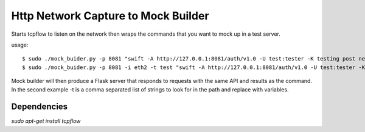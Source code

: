 Http Network Capture to Mock Builder
------------------------------------

Starts tcpflow to listen on the network then wraps the commands that you want
to mock up in a test server.

usage::

  $ sudo ./mock_buider.py -p 8081 "swift -A http://127.0.0.1:8081/auth/v1.0 -U test:tester -K testing post new_bucket" > swift_mock.py
  $ sudo ./mock_buider.py -p 8081 -i eth2 -t test "swift -A http://127.0.0.1:8081/auth/v1.0 -U test:tester -K testing post new_bucket" > swift_mock.py


Mock builder will then produce a Flask server that responds to requests with the same API and results as the command.
In the second example -t is a comma separated list of strings to look for in the path and replace with variables.


Dependencies
____________
`sudo apt-get install tcpflow`

